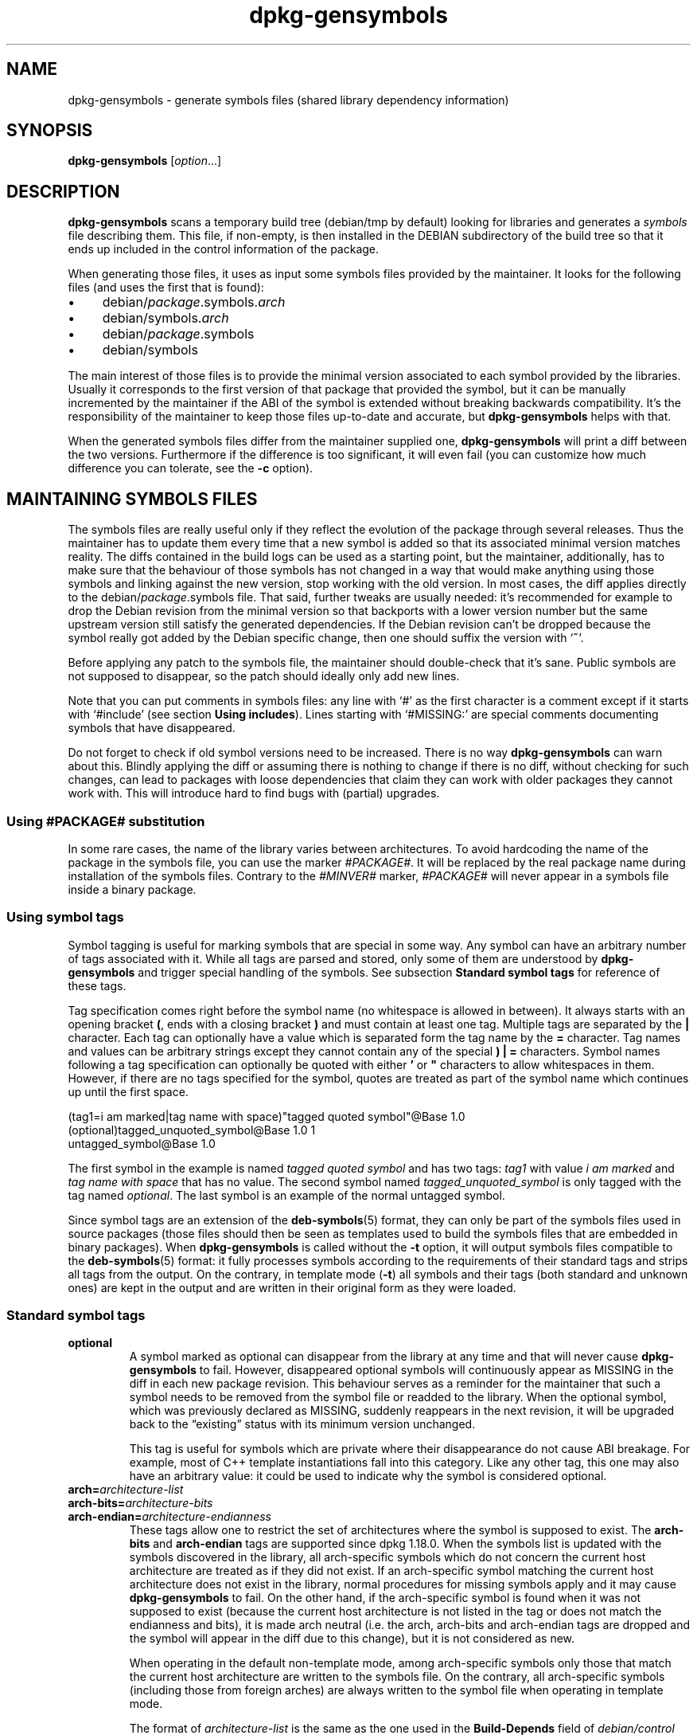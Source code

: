 .\" dpkg manual page - dpkg-gensymbols(1)
.\"
.\" Copyright © 2007-2011 Raphaël Hertzog <hertzog@debian.org>
.\" Copyright © 2009-2010 Modestas Vainius <modestas@vainius.eu>
.\" Copyright © 2012-2015 Guillem Jover <guillem@debian.org>
.\"
.\" This is free software; you can redistribute it and/or modify
.\" it under the terms of the GNU General Public License as published by
.\" the Free Software Foundation; either version 2 of the License, or
.\" (at your option) any later version.
.\"
.\" This is distributed in the hope that it will be useful,
.\" but WITHOUT ANY WARRANTY; without even the implied warranty of
.\" MERCHANTABILITY or FITNESS FOR A PARTICULAR PURPOSE.  See the
.\" GNU General Public License for more details.
.\"
.\" You should have received a copy of the GNU General Public License
.\" along with this program.  If not, see <https://www.gnu.org/licenses/>.
.
.TH dpkg\-gensymbols 1 "2014-12-29" "Debian Project" "dpkg utilities"
.SH NAME
dpkg\-gensymbols \- generate symbols files (shared library dependency information)
.
.SH SYNOPSIS
.B dpkg\-gensymbols
.RI [ option ...]
.
.SH DESCRIPTION
.B dpkg\-gensymbols
scans a temporary build tree (debian/tmp by default) looking for libraries
and generates a \fIsymbols\fR file describing them. This file, if
non-empty, is then installed in the DEBIAN subdirectory of the build tree
so that it ends up included in the control information of the package.
.P
When generating those files, it uses as input some symbols files
provided by the maintainer. It looks for the following files (and uses the
first that is found):
.IP \(bu 4
debian/\fIpackage\fR.symbols.\fIarch\fR
.IP \(bu 4
debian/symbols.\fIarch\fR
.IP \(bu 4
debian/\fIpackage\fR.symbols
.IP \(bu 4
debian/symbols
.P
The main interest of those files is to provide the minimal version
associated to each symbol provided by the libraries. Usually it
corresponds to the first version of that package that provided the symbol,
but it can be manually incremented by the maintainer if the ABI of the
symbol is extended without breaking backwards compatibility. It's the
responsibility of the maintainer to keep those files up-to-date and
accurate, but \fBdpkg\-gensymbols\fR helps with that.
.P
When the generated symbols files differ from the maintainer supplied
one, \fBdpkg\-gensymbols\fR will print a diff between the two versions.
Furthermore if the difference is too significant, it will even fail (you
can customize how much difference you can tolerate, see the \fB\-c\fR
option).
.SH MAINTAINING SYMBOLS FILES
The symbols files are really useful only if they reflect the evolution of
the package through several releases. Thus the maintainer has to update
them every time that a new symbol is added so that its associated minimal
version matches reality.
The diffs contained in the build logs can be used as a starting point,
but the maintainer, additionally, has to make sure that the behaviour
of those symbols has not changed in a way that would make anything
using those symbols and linking against the new version, stop working
with the old version.
In most cases, the diff applies directly to the
debian/\fIpackage\fR.symbols file. That said, further tweaks are usually
needed: it's recommended for example to drop the Debian revision
from the minimal version so that backports with a lower version number
but the same upstream version still satisfy the generated dependencies.
If the Debian revision can't be dropped because the symbol really got
added by the Debian specific change, then one should suffix the version
with \(oq\fB~\fP\(cq.
.P
Before applying any patch to the symbols file, the maintainer should
double-check that it's sane. Public symbols are not supposed to disappear,
so the patch should ideally only add new lines.
.P
Note that you can put comments in symbols files: any line with \(oq#\(cq as
the first character is a comment except if it starts with \(oq#include\(cq
(see section \fBUsing includes\fP).
Lines starting with \(oq#MISSING:\(cq are special comments documenting
symbols that have disappeared.
.P
Do not forget to check if old symbol versions need to be increased.
There is no way \fBdpkg\-gensymbols\fP can warn about this. Blindly
applying the diff or assuming there is nothing to change if there is
no diff, without checking for such changes, can lead to packages with
loose dependencies that claim they can work with older packages they
cannot work with. This will introduce hard to find bugs with (partial)
upgrades.
.SS Using #PACKAGE# substitution
.P
In some rare cases, the name of the library varies between architectures.
To avoid hardcoding the name of the package in the symbols file, you can
use the marker \fI#PACKAGE#\fR. It will be replaced by the real package
name during installation of the symbols files. Contrary to the
\fI#MINVER#\fR marker, \fI#PACKAGE#\fR will never appear in a symbols file
inside a binary package.
.SS Using symbol tags
.P
Symbol tagging is useful for marking symbols that are special in some way.  Any
symbol can have an arbitrary number of tags associated with it. While all tags are
parsed and stored, only some of them are understood by
\fBdpkg\-gensymbols\fR and trigger special handling of the symbols. See
subsection \fBStandard symbol tags\fR for reference of these tags.
.P
Tag specification comes right before the symbol name (no whitespace is allowed
in between). It always starts with an opening bracket \fB(\fR, ends with a
closing bracket \fB)\fR and must contain at least one tag. Multiple tags are
separated by the \fB|\fR character. Each tag can optionally have a value which
is separated form the tag name by the \fB=\fR character. Tag names and values
can be arbitrary strings except they cannot contain any of the special \fB)\fR
\fB|\fR \fB=\fR characters. Symbol names following a tag specification can
optionally be quoted with either \fB'\fR or \fB"\fR characters to allow
whitespaces in them. However, if there are no tags specified for the symbol,
quotes are treated as part of the symbol name which continues up until the
first space.
.P
 (tag1=i am marked|tag name with space)"tagged quoted symbol"@Base 1.0
 (optional)tagged_unquoted_symbol@Base 1.0 1
 untagged_symbol@Base 1.0
.P
The first symbol in the example is named \fItagged quoted symbol\fR and has two
tags: \fItag1\fR with value \fIi am marked\fR and \fItag name with space\fR
that has no value. The second symbol named \fItagged_unquoted_symbol\fR is
only tagged with the tag named \fIoptional\fR. The last symbol is an
example of the normal untagged symbol.
.P
Since symbol tags are an extension of the \fBdeb\-symbols\fP(5) format, they
can only be part of the symbols files used in source packages (those files
should then be seen as templates used to build the symbols files that are
embedded in binary packages). When
\fBdpkg\-gensymbols\fR is called without the \fB\-t\fP option, it will
output symbols files compatible to the \fBdeb\-symbols\fP(5) format:
it fully processes symbols according to the requirements of their standard tags
and strips all tags from the output. On the contrary, in template mode
(\fB\-t\fP) all symbols and their tags (both standard and unknown ones)
are kept in the output and are written in their original form as they were
loaded.
.SS Standard symbol tags
.TP
.B optional
A symbol marked as optional can disappear from the library at any time and that
will never cause \fBdpkg\-gensymbols\fR to fail. However, disappeared optional
symbols will continuously appear as MISSING in the diff in each new package
revision.  This behaviour serves as a reminder for the maintainer that such a
symbol needs to be removed from the symbol file or readded to the library. When
the optional symbol, which was previously declared as MISSING, suddenly
reappears in the next revision, it will be upgraded back to the \(lqexisting\(rq
status with its minimum version unchanged.

This tag is useful for symbols which are private where their disappearance do
not cause ABI breakage. For example, most of C++ template instantiations fall
into this category. Like any other tag, this one may also have an arbitrary
value: it could be used to indicate why the symbol is considered optional.
.TP
.B arch=\fIarchitecture-list\fR
.TQ
.B arch\-bits=\fIarchitecture-bits\fR
.TQ
.B arch\-endian=\fIarchitecture-endianness\fR
These tags allow one to restrict the set of architectures where the symbol
is supposed to exist. The \fBarch\-bits\fP and \fBarch\-endian\fP tags
are supported since dpkg 1.18.0. When the symbols list is updated with
the symbols
discovered in the library, all arch-specific symbols which do not concern
the current host architecture are treated as if they did not exist. If an
arch-specific symbol matching the current host architecture does not exist
in the library, normal procedures for missing symbols apply and it may
cause \fBdpkg\-gensymbols\fR to fail. On the other hand, if the
arch-specific symbol is found when it was not supposed to exist (because
the current host architecture is not listed in the tag or does not match
the endianness and bits), it is made arch neutral (i.e. the arch, arch-bits
and arch-endian tags are dropped and the symbol will appear in the diff due
to this change), but it is not considered as new.

When operating in the default non-template mode, among arch-specific symbols
only those that match the current host architecture are written to the
symbols file. On the contrary, all arch-specific symbols (including those
from foreign arches) are always written to the symbol file when operating
in template mode.

The format of \fIarchitecture-list\fR is the same as the one used in the
\fBBuild\-Depends\fP field of \fIdebian/control\fR (except the enclosing
square brackets []). For example, the first symbol from the list below
will be considered only on alpha, any\-amd64 and ia64 architectures,
the second only on linux architectures, while the third one anywhere
except on armel.

 (arch=alpha any\-amd64 ia64)64bit_specific_symbol@Base 1.0
 (arch=linux\-any)linux_specific_symbol@Base 1.0
 (arch=!armel)symbol_armel_does_not_have@Base 1.0

The \fIarchitecture-bits\fP is either \fB32\fP or \fB64\fP.

 (arch-bits=32)32bit_specific_symbol@Base 1.0
 (arch-bits=64)64bit_specific_symbol@Base 1.0

The \fIarchitecture-endianness\fP is either \fBlittle\fP or \fBbig\fP.

 (arch-endian=little)little_endian_specific_symbol@Base 1.0
 (arch-endian=big)big_endian_specific_symbol@Base 1.0

Multiple restrictions can be chained.

 (arch-bits=32|arch-endian=little)32bit_le_symbol@Base 1.0
.TP
.B ignore\-blacklist
dpkg\-gensymbols has an internal blacklist of symbols that should not
appear in symbols files as they are usually only side-effects of
implementation details of the toolchain. If for some reason, you really
want one of those symbols to be included in the symbols file, you should
tag the symbol with \fBignore\-blacklist\fP. It can be necessary for
some low level toolchain libraries like libgcc.
.TP
.B c++
Denotes \fIc++\fR symbol pattern. See \fBUsing symbol patterns\fR subsection
below.
.TP
.B symver
Denotes \fIsymver\fR (symbol version) symbol pattern. See \fBUsing symbol
patterns\fR subsection below.
.TP
.B regex
Denotes \fIregex\fR symbol pattern. See \fBUsing symbol patterns\fR subsection
below.
.SS Using symbol patterns
.P
Unlike a standard symbol specification, a pattern may cover multiple real
symbols from the library. \fBdpkg\-gensymbols\fR will attempt to match each
pattern against each real symbol that does \fInot\fR have a specific symbol
counterpart defined in the symbol file. Whenever the first matching pattern is
found, all its tags and properties will be used as a basis specification of the
symbol. If none of the patterns matches, the symbol will be considered as new.

A pattern is considered lost if it does not match any symbol in the library. By
default this will trigger a \fBdpkg\-gensymbols\fP failure under \fB\-c1\fP or
higher level. However, if the failure is undesired, the pattern may be marked
with the \fIoptional\fR tag. Then if the pattern does not match anything, it
will only appear in the diff as MISSING. Moreover, like any symbol, the pattern
may be limited to the specific architectures with the \fIarch\fR tag. Please
refer to \fBStandard symbol tags\fR subsection above for more information.

Patterns are an extension of the \fBdeb\-symbols\fP(5) format hence they are
only valid in symbol file templates. Pattern specification syntax is not any
different from the one of a specific symbol. However, symbol name part of the
specification serves as an expression to be matched against \fIname@version\fR
of the real symbol. In order to distinguish among different pattern types, a
pattern will typically be tagged with a special tag.

At the moment, \fBdpkg\-gensymbols\fR supports three basic pattern types:
.TP 3
.B c++
This pattern is denoted by the \fIc++\fR tag. It matches only C++ symbols by
their demangled symbol name (as emitted by \fBc++filt\fR(1) utility). This
pattern is very handy for matching symbols which mangled names might vary
across different architectures while their demangled names remain the same. One
group of such symbols is \fInon\-virtual thunks\fR which have architecture
specific offsets embedded in their mangled names. A common instance of this
case is a virtual destructor which under diamond inheritance needs a
non-virtual thunk symbol. For example, even if _ZThn8_N3NSB6ClassDD1Ev@Base on
32bit architectures will probably be _ZThn16_N3NSB6ClassDD1Ev@Base on 64bit
ones, it can be matched with a single \fIc++\fR pattern:
.RS
.PP
libdummy.so.1 libdummy1 #MINVER#
 [...]
 (c++)"non\-virtual thunk to NSB::ClassD::~ClassD()@Base" 1.0
 [...]
.P
The demangled name above can be obtained by executing the following command:
.PP
 $ echo '_ZThn8_N3NSB6ClassDD1Ev@Base' | c++filt
.P
Please note that while mangled name is unique in the library by definition,
this is not necessarily true for demangled names. A couple of distinct real
symbols may have the same demangled name. For example, that's the case with
non-virtual thunk symbols in complex inheritance configurations or with most
constructors and destructors (since g++ typically generates two real symbols
for them). However, as these collisions happen on the ABI level, they should
not degrade quality of the symbol file.
.RE
.TP
.B symver
This pattern is denoted by the \fIsymver\fR tag. Well maintained libraries have
versioned symbols where each version corresponds to the upstream version where
the symbol got added. If that's the case, you can use a \fIsymver\fR pattern to
match any symbol associated to the specific version. For example:
.RS
.PP
libc.so.6 libc6 #MINVER#
 (symver)GLIBC_2.0 2.0
 [...]
 (symver)GLIBC_2.7 2.7
 access@GLIBC_2.0 2.2
.PP
All symbols associated with versions GLIBC_2.0 and GLIBC_2.7 will lead to
minimal version of 2.0 and 2.7 respectively with the exception of the symbol
access@GLIBC_2.0. The latter will lead to a minimal dependency on libc6 version
2.2 despite being in the scope of the "(symver)GLIBC_2.0" pattern because
specific symbols take precedence over patterns.
.P
Please note that while old style wildcard patterns (denoted by "*@version" in
the symbol name field) are still supported, they have been deprecated by new
style syntax "(symver|optional)version". For example, "*@GLIBC_2.0 2.0" should
be written as "(symver|optional)GLIBC_2.0 2.0" if the same behaviour is needed.
.RE
.TP
.B regex
Regular expression patterns are denoted by the \fIregex\fR tag. They match by
the perl regular expression specified in the symbol name field. A regular
expression is matched as it is, therefore do not forget to start it with the
\fI^\fR character or it may match any part of the real symbol
\fIname@version\fR string. For example:
.RS
.PP
libdummy.so.1 libdummy1 #MINVER#
 (regex)"^mystack_.*@Base$" 1.0
 (regex|optional)"private" 1.0
.P
Symbols like "mystack_new@Base", "mystack_push@Base", "mystack_pop@Base" etc.
will be matched by the first pattern while e.g. "ng_mystack_new@Base" won't.
The second pattern will match all symbols having the string "private" in their
names and matches will inherit \fIoptional\fR tag from the pattern.
.RE
.P
Basic patterns listed above can be combined where it makes sense. In that case,
they are processed in the order in which the tags are specified. For example,
both
.PP
 (c++|regex)"^NSA::ClassA::Private::privmethod\\d\\(int\\)@Base" 1.0
 (regex|c++)N3NSA6ClassA7Private11privmethod\\dEi@Base 1.0
.P
will match symbols "_ZN3NSA6ClassA7Private11privmethod1Ei@Base" and
"_ZN3NSA6ClassA7Private11privmethod2Ei@Base". When matching the first pattern,
the raw symbol is first demangled as C++ symbol, then the demangled name is
matched against the regular expression. On the other hand, when matching the
second pattern, regular expression is matched against the raw symbol name, then
the symbol is tested if it is C++ one by attempting to demangle it. A failure
of any basic pattern will result in the failure of the whole pattern.
Therefore, for example, "__N3NSA6ClassA7Private11privmethod\\dEi@Base" will not
match either of the patterns because it is not a valid C++ symbol.
.P
In general, all patterns are divided into two groups: aliases (basic \fIc++\fR
and \fIsymver\fR) and generic patterns (\fIregex\fR, all combinations of
multiple basic patterns). Matching of basic alias-based patterns is fast (O(1))
while generic patterns are O(N) (N - generic pattern count) for each symbol.
Therefore, it is recommended not to overuse generic patterns.
.P
When multiple patterns match the same real symbol, aliases (first \fIc++\fR,
then \fIsymver\fR) are preferred over generic patterns. Generic patterns are
matched in the order they are found in the symbol file template until the first
success.  Please note, however, that manual reordering of template file entries
is not recommended because \fBdpkg\-gensymbols\fR generates diffs based on the
alphanumerical order of their names.
.SS Using includes
.P
When the set of exported symbols differ between architectures, it may become
inefficient to use a single symbol file. In those cases, an include directive
may prove to be useful in a couple of ways:
.IP \(bu 4
You can factorize the common part in some external file
and include that file in your \fIpackage\fR.symbols.\fIarch\fR file by
using an include directive like this:

#include "\fIpackages\fR.symbols.common"
.IP \(bu
The include directive may also be tagged like any symbol:

(tag|...|tagN)#include "file-to-include"

As a result, all symbols included from \fIfile-to-include\fR will be considered
to be tagged with \fItag\fR ... \fItagN\fR by default. You can use this feature
to create a common \fIpackage\fR.symbols file which includes architecture
specific symbol files:

  common_symbol1@Base 1.0
 (arch=amd64 ia64 alpha)#include "package.symbols.64bit"
 (arch=!amd64 !ia64 !alpha)#include "package.symbols.32bit"
  common_symbol2@Base 1.0
.P
The symbols files are read line by line, and include directives are processed
as soon as they are encountered. This means that the content of the included
file can override any content that appeared before the include directive and
that any content after the directive can override anything contained in the
included file. Any symbol (or even another #include directive) in the included
file can specify additional tags or override values of the inherited tags in
its tag specification. However, there is no way for the symbol to remove
any of the inherited tags.
.P
An included file can repeat the header line containing the SONAME of the
library. In that case, it overrides any header line previously read.
However, in general it's best to avoid duplicating header lines. One way
to do it is the following:
.PP
#include "libsomething1.symbols.common"
 arch_specific_symbol@Base 1.0
.SS Good library management
.P
A well-maintained library has the following features:
.IP \(bu 4
its API is stable (public symbols are never dropped, only new public
symbols are added) and changes in incompatible ways only when the SONAME
changes;
.IP \(bu 4
ideally, it uses symbol versioning to achieve ABI stability despite
internal changes and API extension;
.IP \(bu 4
it doesn't export private symbols (such symbols can be tagged optional as
workaround).
.P
While maintaining the symbols file, it's easy to notice appearance and
disappearance of symbols. But it's more difficult to catch incompatible
API and ABI change. Thus the maintainer should read thoroughly the
upstream changelog looking for cases where the rules of good library
management have been broken. If potential problems are discovered,
the upstream author should be notified as an upstream fix is always better
than a Debian specific work-around.
.SH OPTIONS
.TP
.BI \-P package-build-dir
Scan \fIpackage-build-dir\fR instead of debian/tmp.
.TP
.BI \-p package
Define the package name. Required if more than one binary package is listed in
debian/control (or if there's no debian/control file).
.TP
.BI \-v version
Define the package version. Defaults to the version extracted from
debian/changelog. Required if called outside of a source package tree.
.TP
.BI \-e library-file
Only analyze libraries explicitly listed instead of finding all public
libraries. You can use shell patterns used for pathname expansions (see
the \fBFile::Glob\fP(3perl) manual page for details) in \fIlibrary-file\fR
to match multiple libraries with a single argument (otherwise you need
multiple \fB\-e\fR).
.TP
.BI \-I filename
Use \fIfilename\fR as reference file to generate the symbols file
that is integrated in the package itself.
.TP
.BR \-O [\fIfilename\fP]
Print the generated symbols file to standard output or to \fIfilename\fR
if specified, rather than to
.B debian/tmp/DEBIAN/symbols
(or
.IB package-build-dir /DEBIAN/symbols
if
.B \-P
was used). If \fIfilename\fR is pre-existing, its contents are used as
basis for the generated symbols file.
You can use this feature to update a symbols file so that it matches a
newer upstream version of your library.
.TP
.BI \-t
Write the symbol file in template mode rather than the format compatible with
\fBdeb\-symbols\fP(5). The main difference is that in the template mode symbol
names and tags are written in their original form contrary to the
post-processed symbol names with tags stripped in the compatibility mode.
Moreover, some symbols might be omitted when writing a standard
\fBdeb\-symbols\fP(5) file (according to the tag processing rules) while all
symbols are always written to the symbol file template.
.TP
.BI \-c [0-4]
Define the checks to do when comparing the generated symbols file with the
template file used as starting point. By default the level is 1. Increasing
levels do more checks and include all checks of lower levels. Level 0 never
fails. Level 1 fails if some symbols have disappeared. Level 2 fails if some
new symbols have been introduced. Level 3 fails if some libraries have
disappeared. Level 4 fails if some libraries have been introduced.

This value can be overridden by the environment variable
.BR DPKG_GENSYMBOLS_CHECK_LEVEL .
.TP
.BI \-q
Keep quiet and never generate a diff between generated symbols file and the
template file used as starting point or show any warnings about new/lost
libraries or new/lost symbols. This option only disables informational output
but not the checks themselves (see \fB\-c\fP option).
.TP
.BI \-a arch
Assume \fIarch\fR as host architecture when processing symbol files. Use this
option to generate a symbol file or diff for any architecture provided its
binaries are already available.
.TP
.BI \-d
Enable debug mode. Numerous messages are displayed to explain what
.B dpkg\-gensymbols
does.
.TP
.BI \-V
Enable verbose mode. The generated symbols file contains deprecated
symbols as comments. Furthermore in template mode, pattern symbols
are followed by comments listing real symbols that have matched the
pattern.
.TP
.BR \-? ", " \-\-help
Show the usage message and exit.
.TP
.BR \-\-version
Show the version and exit.
.
.SH SEE ALSO
.BR https://people.redhat.com/drepper/symbol\-versioning
.br
.BR https://people.redhat.com/drepper/goodpractice.pdf
.br
.BR https://people.redhat.com/drepper/dsohowto.pdf
.br
.BR deb\-symbols (5),
.BR dpkg\-shlibdeps (1).
